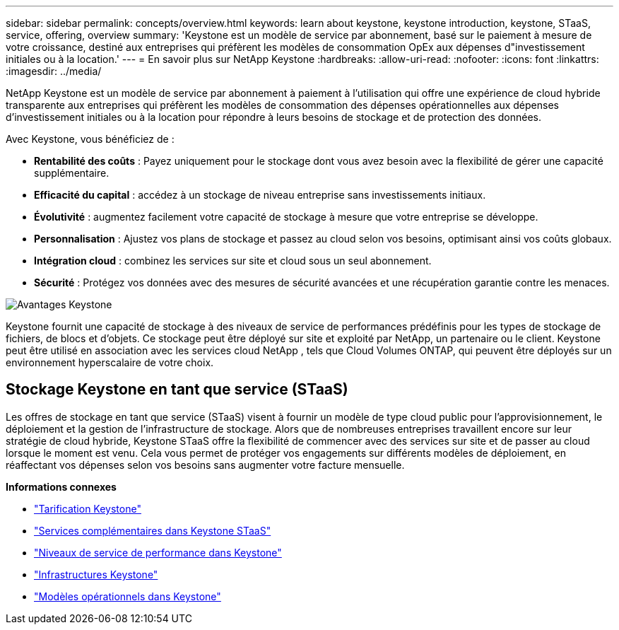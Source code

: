 ---
sidebar: sidebar 
permalink: concepts/overview.html 
keywords: learn about keystone, keystone introduction, keystone, STaaS, service, offering, overview 
summary: 'Keystone est un modèle de service par abonnement, basé sur le paiement à mesure de votre croissance, destiné aux entreprises qui préfèrent les modèles de consommation OpEx aux dépenses d"investissement initiales ou à la location.' 
---
= En savoir plus sur NetApp Keystone
:hardbreaks:
:allow-uri-read: 
:nofooter: 
:icons: font
:linkattrs: 
:imagesdir: ../media/


[role="lead"]
NetApp Keystone est un modèle de service par abonnement à paiement à l'utilisation qui offre une expérience de cloud hybride transparente aux entreprises qui préfèrent les modèles de consommation des dépenses opérationnelles aux dépenses d'investissement initiales ou à la location pour répondre à leurs besoins de stockage et de protection des données.

Avec Keystone, vous bénéficiez de :

* *Rentabilité des coûts* : Payez uniquement pour le stockage dont vous avez besoin avec la flexibilité de gérer une capacité supplémentaire.
* *Efficacité du capital* : accédez à un stockage de niveau entreprise sans investissements initiaux.
* *Évolutivité* : augmentez facilement votre capacité de stockage à mesure que votre entreprise se développe.
* *Personnalisation* : Ajustez vos plans de stockage et passez au cloud selon vos besoins, optimisant ainsi vos coûts globaux.
* *Intégration cloud* : combinez les services sur site et cloud sous un seul abonnement.
* *Sécurité* : Protégez vos données avec des mesures de sécurité avancées et une récupération garantie contre les menaces.


image:keystone-benefit-1.png["Avantages Keystone"]

Keystone fournit une capacité de stockage à des niveaux de service de performances prédéfinis pour les types de stockage de fichiers, de blocs et d'objets.  Ce stockage peut être déployé sur site et exploité par NetApp, un partenaire ou le client.  Keystone peut être utilisé en association avec les services cloud NetApp , tels que Cloud Volumes ONTAP, qui peuvent être déployés sur un environnement hyperscalaire de votre choix.



== Stockage Keystone en tant que service (STaaS)

Les offres de stockage en tant que service (STaaS) visent à fournir un modèle de type cloud public pour l'approvisionnement, le déploiement et la gestion de l'infrastructure de stockage.  Alors que de nombreuses entreprises travaillent encore sur leur stratégie de cloud hybride, Keystone STaaS offre la flexibilité de commencer avec des services sur site et de passer au cloud lorsque le moment est venu.  Cela vous permet de protéger vos engagements sur différents modèles de déploiement, en réaffectant vos dépenses selon vos besoins sans augmenter votre facture mensuelle.

*Informations connexes*

* link:../concepts/pricing.html["Tarification Keystone"]
* link:../concepts/add-on.html["Services complémentaires dans Keystone STaaS"]
* link:../concepts/service-levels.html["Niveaux de service de performance dans Keystone"]
* link:../concepts/infra.html["Infrastructures Keystone"]
* link:../concepts/operational-models.html["Modèles opérationnels dans Keystone"]

